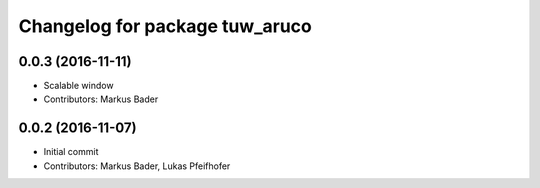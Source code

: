 ^^^^^^^^^^^^^^^^^^^^^^^^^^^^^^^
Changelog for package tuw_aruco
^^^^^^^^^^^^^^^^^^^^^^^^^^^^^^^

0.0.3 (2016-11-11)
------------------
* Scalable window
* Contributors: Markus Bader

0.0.2 (2016-11-07)
------------------
* Initial commit
* Contributors: Markus Bader, Lukas Pfeifhofer
